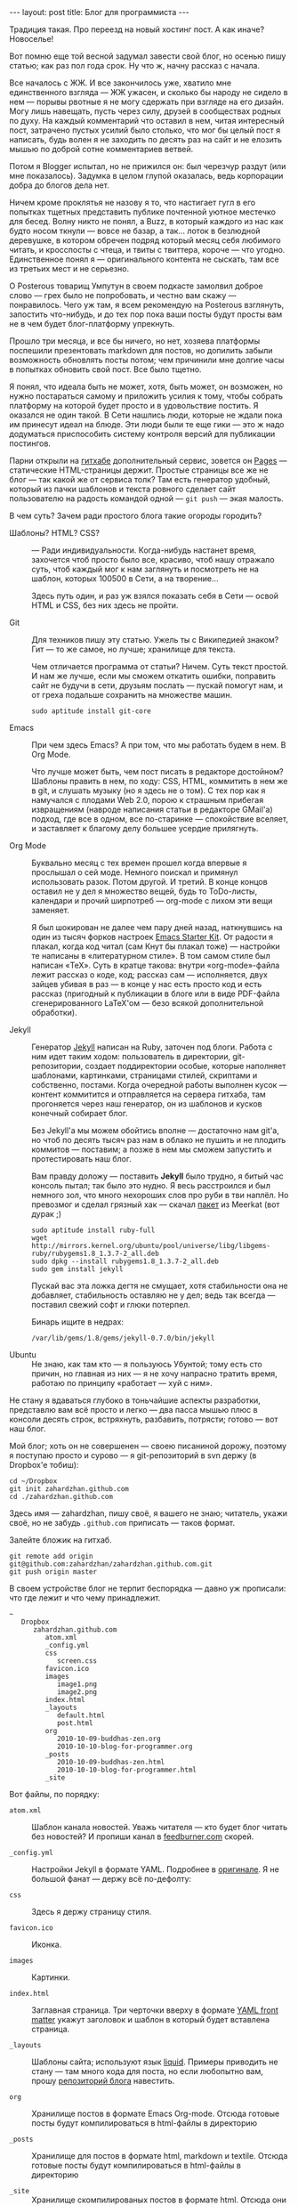 #+OPTIONS: H:3 num:nil toc:nil \n:nil @:t ::t |:t ^:t -:t f:t *:t TeX:t LaTeX:nil skip:nil d:t
#+STARTUP: SHOWALL INDENT HIDESTARS
#+BEGIN_HTML
---
layout: post
title: Блог для программиста
---
#+END_HTML

Традиция такая. Про переезд на новый хостинг пост. А как иначе?
Новоселье!

Вот помню еще той весной задумал завести свой блог, но осенью пишу
статью; как раз пол года срок. Ну что ж, начну рассказ с начала.

Все началось с ЖЖ. И все закончилось уже, хватило мне единственного
взгляда — ЖЖ ужасен, и сколько бы народу не сидело в нем — порывы
рвотные я не могу сдержать при взгляде на его дизайн. Могу лишь
навещать, пусть через силу, друзей в сообществах родных по духу. На
каждый комментарий что оставил в нем, читая интересный пост, затрачено
пустых усилий было столько, что мог бы целый пост я написать, будь
волен я не заходить по десять раз на сайт и не елозить мышью
по доброй сотне комментариев ветвей.

Потом я Blogger испытал, но не прижился он: был черезчур раздут (или
мне показалось). Задумка в целом глупой оказалась, ведь корпорации
добра до блогов дела нет.

Ничем кроме проклятья не назову я то, что настигает гугл в его
попытках тщетных представить публике почтенной уютное местечко для
бесед. Волну никто не понял, а Buzz, в который каждого из нас как
будто носом ткнули — вовсе не базар, а так... лоток в безлюдной
деревушке, в котором обречен подряд который месяц себя любимого читать,
и кросспосты с чтеца, и твиты с твиттера, короче — что
угодно. Единственное понял я — оригинального контента не сыскать, там
все из третьих мест и не серьезно.

О Posterous товарищ Умпутун в своем подкасте замолвил доброе слово —
грех было не попробовать, и честно вам скажу — понравилось. Чего уж
там, я всем рекомендую на Posterous взглянуть, запостить что-нибудь, и
до тех пор пока ваши посты будут просты вам не в чем будет
блог-платформу упрекнуть.

Прошло три месяца, и все бы ничего, но нет, хозяева платформы
поспешили презентовать markdown для постов, но допилить забыли
возможность обновлять посты потом; чем причинили мне долгие часы в
попытках обновить свой пост. Все было тщетно.

Я понял, что идеала быть не может, хотя, быть может, он возможен, но
нужно постараться самому и приложить усилия к тому, чтобы собрать
платформу на которой будет просто и в удовольствие постить. Я оказался
не один такой. В Сети нашлись люди, которые не ждали пока им принесут
идеал на блюде. Эти люди были те еще гики — это ж надо додуматься
приспособить систему контроля версий для публикации постингов.

Парни открыли на [[http://github.com][гитхабе]] дополнительный сервис, зовется он
[[http://pages.github.com][Pages]] — статические HTML-страницы держит. Простые страницы все
же не блог — так какой же от сервиса толк? Там есть генератор удобный,
который из пачки шаблонов и текста ровного сделает сайт пользователю
на радость командой одной — =git push= — экая малость.

В чем суть? Зачем ради простого блога такие огороды городить?

- Шаблоны? HTML? CSS? :: — Ради индивидуальности. Когда-нибудь
     настанет время, захочется чтоб просто было все, красиво, чтоб
     нашу отражало суть, чтоб каждый мог к нам заглянуть и посмотреть
     не на шаблон, которых 100500 в Сети, а на творение...

     Здесь путь один, и раз уж взялся показать себя в Сети — освой
     HTML и CSS, без них здесь не пройти.

- Git :: Для техников пишу эту статью. Ужель ты с Википедией знаком?
           Гит — то же самое, но лучше; хранилище для текста.

           Чем отличается программа от статьи? Ничем. Суть текст
           простой. И нам же лучше, если мы сможем откатить ошибки,
           поправить сайт не будучи в сети, друзьям послать — пускай
           помогут нам, и от греха подальше сохранить на множестве
           машин.

           #+begin_example
           sudo aptitude install git-core
           #+end_example

- Emacs :: При чем здесь Emacs? А при том, что мы работать будем в
           нем. В Org Mode.

           Что лучше может быть, чем пост писать в редакторе
           достойном? Шаблоны править в нем, по ходу: CSS, HTML,
           коммитить в нем же в git, и слушать музыку (но я здесь не о
           том). С тех пор как я намучался с плодами Web 2.0, порою
           к страшным прибегая извращениям (навроде написания статьи в
           редакторе GMail'а) подход, где все в одном, все
           по-старинке — спокойствие вселяет, и заставляет к благому
           делу большее усердие прилягнуть.

- Org Mode :: Буквально месяц с тех времен прошел когда впервые я
              прослышал о сей моде. Немного поискал и примянул
              использовать разок. Потом другой. И третий. В конце
              концов оставил не у дел я множество вещей, будь то
              ToDo-листы, календари и прочий ширпотреб — org-mode с
              лихом эти вещи заменяет.

              Я был шокирован не далее чем пару дней назад,
              наткнувшись на один из тысяч форков настроек [[http://zahardzhan.github.com/2010/emacs-starter-kit-the-program.html][Emacs
              Starter Kit]]. От радости я плакал, когда код читал (сам
              Кнут бы плакал тоже) — настройки те написаны в
              «литературном стиле». В том самом стиле был написан
              «TeX». Суть в кратце такова: внутри «org-mode»-файла
              лежит рассказ о коде, код; рассказ сам — исполняется,
              двух зайцев убивая в раз — в конце у нас есть просто код
              и есть рассказ (пригодный к публикации в блоге или в
              виде PDF-файла сгенерированного LaTeX'ом — безо всякой
              дополнительной обработки).

- Jekyll :: Генератор [[http://github.com/mojombo/jekyll][Jekyll]] написан на Ruby, заточен под
            блоги. Работа с ним идет таким ходом: пользователь в
            директории, git-репозитории, создает поддиректории особые,
            которые наполняет шаблонами, картинками, страницами
            стилей, скриптами и собственно, постами. Когда очередной
            работы выполнен кусок — контент коммитится и отправляется
            на сервера гитхаба, там прогоняется через наш генератор,
            он из шаблонов и кусков конечный собирает блог. 

            Без Jekyll'а мы можем обойтись вполне — достаточно нам
            git'а, но чтоб по десять тысяч раз нам в облако не пушить
            и не плодить коммитов — поставим; а позже в нем мы сможем
            запустить и протестировать наш блог.
            
            Вам правду доложу — поставить *Jekyll* было трудно, я
            битый час консоль пытал; так было это нудно. Я весь
            расстроился и был немного зол, что много нехороших слов
            про руби в тви наплёл. Но превозмог и сделал грязный хак —
            скачал [[http://packages.ubuntu.com/maverick/all/rubygems1.8/download][пакет]] из Meerkat (вот дурак ;)

            #+begin_example
            sudo aptitude install ruby-full
            wget http://mirrors.kernel.org/ubuntu/pool/universe/libg/libgems-ruby/rubygems1.8_1.3.7-2_all.deb
            sudo dpkg --install rubygems1.8_1.3.7-2_all.deb
            sudo gem install jekyll
            #+end_example

            Пускай вас эта ложка дегтя не смущает, хотя стабильности
            она не добавляет, стабильность оставляю не у дел; ведь так
            всегда — поставил свежий софт и глюки потерпел.

            Бинарь ищите в недрах:

              #+begin_example
              /var/lib/gems/1.8/gems/jekyll-0.7.0/bin/jekyll
              #+end_example

- Ubuntu :: Не знаю, как там кто — я пользуюсь Убунтой; тому есть сто
            причин, но главная из них — я не хочу напрасно тратить
            время, работаю по принципу «работает — хуй с ним».

Не стану я вдаваться глубоко в тоньчайшие аспекты разработки,
представлю вам всё просто и легко — два пасса мышью плюс в консоли
десять строк, встряхнуть, разбавить, потрясти; готово — вот наш блог.

Мой блог; хоть он не совершенен — своею писаниной дорожу, поэтому я
поступаю просто и сурово — я git-репозиторий в svn держу (в Dropbox'е
тобиш):

#+begin_example
cd ~/Dropbox
git init zahardzhan.github.com
cd ./zahardzhan.github.com
#+end_example

Здесь имя — zahardzhan, пишу своё, я вашего не знаю; читатель, укажи
своё, но не забудь =.github.com= приписать — таков формат.

Залейте бложик на гитхаб.

#+begin_example
git remote add origin git@github.com:zahardzhan/zahardzhan.github.com.git
git push origin master
#+end_example

В своем устройстве блог не терпит беспорядка — давно уж прописали: что
где лежит и что чему принадлежит.

#+begin_example
~
   Dropbox
      zahardzhan.github.com
         atom.xml
         _config.yml
         css
            screen.css
         favicon.ico
         images
            image1.png
            image2.png
         index.html
         _layouts
            default.html
            post.html
         org
            2010-10-09-buddhas-zen.org
            2010-10-10-blog-for-programmer.org
         _posts
            2010-10-09-buddhas-zen.html
            2010-10-10-blog-for-programmer.html
         _site
#+end_example

Вот файлы, по порядку:

- =atom.xml= :: Шаблон канала новостей. Уважь читателя — кто будет
                блог читать без новостей? И пропиши канал в
                [[http://feedburner.com][feedburner.com]] скорей.

- =_config.yml= :: Настройки Jekyll в формате YAML. Подробнее в
                 [[http://wiki.github.com/mojombo/jekyll/configuration][оригинале]]. Я не большой фанат — держу всё по-дефолту:

- =css= :: Здесь я держу страницу стиля.

- =favicon.ico= :: Иконка.

- =images= :: Картинки.

- =index.html= :: Заглавная страница. Три черточки вверху в формате
                [[http://wiki.github.com/mojombo/jekyll/yaml-front-matter][YAML front matter]] укажут заголовок и шаблон в который
                будет вставлена страница.
                
- =_layouts= :: Шаблоны сайта; используют язык [[http://www.liquidmarkup.org/][liquid]]. Примеры приводить
              не стану — там много кода для поста, но если любопытно
              вам, прошу [[http://github.com/zahardzhan/zahardzhan.github.com][репозиторий блога]] навестить.

- =org= :: Хранилище постов в формате Emacs Org-mode. Отсюда готовые
         посты будут компилироваться в html-файлы в директорию

- =_posts= :: Хранилище для постов в формате html, markdown и
            textile. Отсюда готовые посты будут компилироваться в
            html-файлы в директорию

- =_site= :: Хранилище скомпилированых постов в формате html. Отсюда
           они уже никуда не будут компилироваться, поэтому эту
           директорию нужно проигнорировать в своем =.gitignore=.

Перед письмом постов настроим Emacs, чтоб правильно он импорт
проводил. Нам от готового поста нужно одно лишь тело (контент между
тагами =<body>=).

#+begin_src emacs-lisp
(setq org-publish-project-alist
      '(("zahardzhan.github.com-org"
         :base-directory "~/Dropbox/Blog/org/"
         :base-extension "org"
         :publishing-directory "~/Dropbox/Blog/_posts/"
         :recursive t
         :publishing-function org-publish-org-to-html
         :headline-levels 4
         :html-extension "html"
         :body-only t)

        ("zahardzhan.github.com-static"
         :base-directory "~/Dropbox/Blog/org/"
         :base-extension "css\\|js\\|png\\|jpg\\|gif\\|pdf\\|mp3\\|ogg\\|swf\\|php"
         :publishing-directory "~/Dropbox/Blog/_posts/"
         :recursive t
         :publishing-function org-publish-attachment)
        
        ("zahardzhan.github.com"
         :components ("zahardzhan.github.com-org"
                      "zahardzhan.github.com-static"))))
#+end_src

Посты мы пишем так:

#+begin_example
#+OPTIONS: H:3 num:nil toc:nil \n:nil @:t ::t |:t ^:t -:t f:t *:t TeX:t LaTeX:nil skip:nil d:t 
#+STARTUP: SHOWALL INDENT
#+BEGIN_HTML
---
layout: post
title: Мой первый пост
---
#+END_HTML

Мой первый пост!
#+end_example

Название =.org=-файла должно указывать на то, что это пост; он должен
быть назван так: =2010-10-10-my-first-post.org=, иначе непойдет.

Как будет пост готов — нажмём *C-c e X zahardzhan.github.com* (с
расчетом на /свой/ сайт). 

Взглянём что получилось (в браузере по адресу localhost:4000)

#+begin_example
~/Dropbox/zahardzhan.github.com # /var/lib/gems/1.8/gems/jekyll-0.7.0/bin/jekyll --server
#+end_example

Magit'ом закоммитим новый =_posts/2010-10-10-my-first-post.html=.

=git push=. На этом всё.
